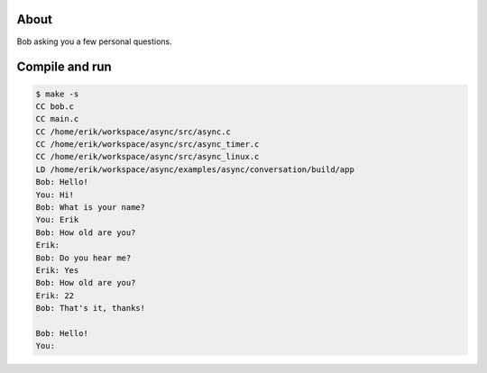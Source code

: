 About
=====

Bob asking you a few personal questions.

Compile and run
===============

.. code-block:: text

   $ make -s
   CC bob.c
   CC main.c
   CC /home/erik/workspace/async/src/async.c
   CC /home/erik/workspace/async/src/async_timer.c
   CC /home/erik/workspace/async/src/async_linux.c
   LD /home/erik/workspace/async/examples/async/conversation/build/app
   Bob: Hello!
   You: Hi!
   Bob: What is your name?
   You: Erik
   Bob: How old are you?
   Erik:
   Bob: Do you hear me?
   Erik: Yes
   Bob: How old are you?
   Erik: 22
   Bob: That's it, thanks!

   Bob: Hello!
   You:

